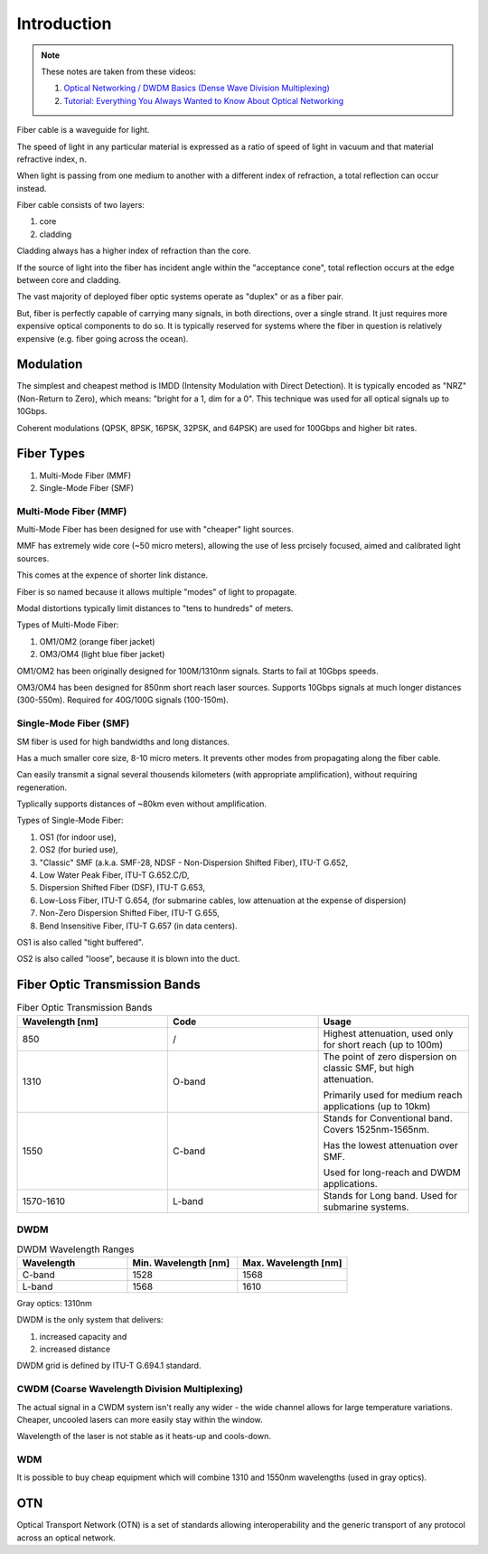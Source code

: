 Introduction
+++++++++++++

.. note::
   These notes are taken from these videos: 

   #. `Optical Networking / DWDM Basics (Dense Wave Division Multiplexing) <https://www.youtube.com/watch?v=T31CQ3KdDN0&t=1268s>`_
   #. `Tutorial: Everything You Always Wanted to Know About Optical Networking <https://nanog.org/news-stories/nanog-tv/top-talks/tutorial-everything-you-always-wanted-know-about-optical-networking/>`_ 

Fiber cable is a waveguide for light.

The speed of light in any particular material is expressed as a ratio of speed of light in vacuum and that material refractive index, n.

When light is passing from one medium to another with a different index of refraction, a total reflection can occur instead.

Fiber cable consists of two layers:

#. core
#. cladding

Cladding always has a higher index of refraction than the core.

If the source of light into the fiber has incident angle within the "acceptance cone", total reflection occurs at the edge between core and cladding.

The vast majority of deployed fiber optic systems operate as "duplex" or as a fiber pair.

But, fiber is perfectly capable of carrying many signals, in both directions, over a single strand. It just requires more expensive optical components to do so. It is typically reserved for systems where the fiber in question is relatively expensive (e.g. fiber going across the ocean).

Modulation
============

The simplest and cheapest method is IMDD (Intensity Modulation with Direct Detection). It is typically encoded as "NRZ" (Non-Return to Zero), which means: "bright for a 1, dim for a 0". This technique was used for all optical signals up to 10Gbps.

Coherent modulations (QPSK, 8PSK, 16PSK, 32PSK, and 64PSK) are used for 100Gbps and higher bit rates.

Fiber Types
============

#. Multi-Mode Fiber (MMF)
#. Single-Mode Fiber (SMF)

Multi-Mode Fiber (MMF)
--------------------------

Multi-Mode Fiber has been designed for use with "cheaper" light sources.

MMF has extremely wide core (~50 micro meters), allowing the use of less prcisely focused, aimed and calibrated light sources.

This comes at the expence of shorter link distance.

Fiber is so named because it allows multiple "modes" of light to propagate.

Modal distortions typically limit distances to "tens to hundreds" of meters.

Types of Multi-Mode Fiber:

#. OM1/OM2 (orange fiber jacket)
#. OM3/OM4 (light blue fiber jacket)

OM1/OM2 has been originally designed for 100M/1310nm signals. Starts to fail at 10Gbps speeds.

OM3/OM4 has been designed for 850nm short reach laser sources. Supports 10Gbps signals at much longer distances (300-550m).
Required for 40G/100G signals (100-150m).

Single-Mode Fiber (SMF)
--------------------------

SM fiber is used for high bandwidths and long distances.

Has a much smaller core size, 8-10 micro meters. It prevents other modes from propagating along the fiber cable.

Can easily transmit a signal several thousends kilometers (with appropriate amplification), without requiring regeneration.

Typlically supports distances of ~80km even without amplification.

Types of Single-Mode Fiber:

#. OS1 (for indoor use),
#. OS2 (for buried use),
#. "Classic" SMF (a.k.a. SMF-28, NDSF - Non-Dispersion Shifted Fiber), ITU-T G.652,
#. Low Water Peak Fiber, ITU-T G.652.C/D,
#. Dispersion Shifted Fiber (DSF), ITU-T G.653,
#. Low-Loss Fiber, ITU-T G.654, (for submarine cables, low attenuation at the expense of dispersion)
#. Non-Zero Dispersion Shifted Fiber, ITU-T G.655,
#. Bend Insensitive Fiber, ITU-T G.657 (in data centers).

OS1 is also called "tight buffered".

OS2 is also called "loose", because it is blown into the duct.

Fiber Optic Transmission Bands
==================================

.. list-table:: Fiber Optic Transmission Bands
   :widths: 25 25 25
   :header-rows: 1

   * - Wavelength [nm]
     - Code
     - Usage
   * - 850
     - /
     - Highest attenuation, used only for short reach (up to 100m)
   * - 1310
     - O-band
     - The point of zero dispersion on classic SMF, but high attenuation.
       
       Primarily used for medium reach applications (up to 10km)
   * - 1550
     - C-band
     - Stands for Conventional band. Covers 1525nm-1565nm. 
       
       Has the lowest attenuation over SMF.
       
       Used for long-reach and DWDM applications.
   * - 1570-1610
     - L-band
     - Stands for Long band. Used for submarine systems.


DWDM
------

.. list-table:: DWDM Wavelength Ranges
   :widths: 25 25 25
   :header-rows: 1

   * - Wavelength
     - Min. Wavelength [nm]
     - Max. Wavelength [nm]
   * - C-band
     - 1528
     - 1568
   * - L-band
     - 1568
     - 1610

Gray optics: 1310nm

DWDM is the only system that delivers:

#. increased capacity and
#. increased distance

DWDM grid is defined by ITU-T G.694.1 standard.

CWDM (Coarse Wavelength Division Multiplexing)
---------------------------------------------------

The actual signal in a CWDM system isn't really any wider - the wide channel allows for large temperature variations. Cheaper, uncooled lasers can more easily stay within the window.

Wavelength of the laser is not stable as it heats-up and cools-down.

WDM
------

It is possible to buy cheap equipment which will combine 1310 and 1550nm wavelengths (used in gray optics).

OTN
=====

Optical Transport Network (OTN) is a set of standards allowing interoperability and the generic transport of any protocol across an optical network.


